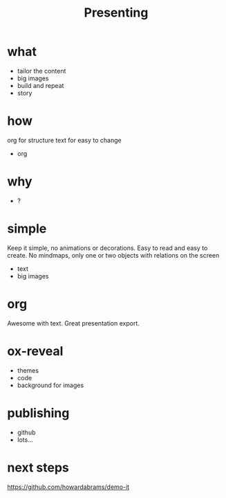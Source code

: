 #+TITLE: Presenting
#+REVEAL_THEME: night
#+REVEAL_TRANS: none
#+REVEAL_ROOT: http://cdn.jsdelivr.net/reveal.js/3.0.0/
#+OPTIONS: toc:nil num:nil date:nil



* what
- tailor the content
- big images
- build and repeat
- story

* how
#+BEGIN_NOTES
org for structure
text for easy to change
#+END_NOTES
- org

* why
- ?

* simple
#+BEGIN_NOTES
Keep it simple, no animations or decorations.
Easy to read and easy to create.
No mindmaps, only one or two objects with relations on the screen
#+END_NOTES
- text
- big images

* org
#+BEGIN_NOTES
Awesome with text.
Great presentation export.
#+END_NOTES

* ox-reveal
- themes
- code
- background for images

* publishing
- github
- lots...

* next steps
https://github.com/howardabrams/demo-it
